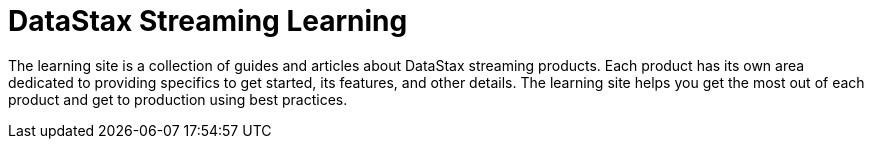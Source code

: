 = DataStax Streaming Learning

The learning site is a collection of guides and articles about DataStax streaming products. Each product has its own area dedicated to providing specifics to get started, its features, and other details. The learning site helps you get the most out of each product and get to production using best practices.